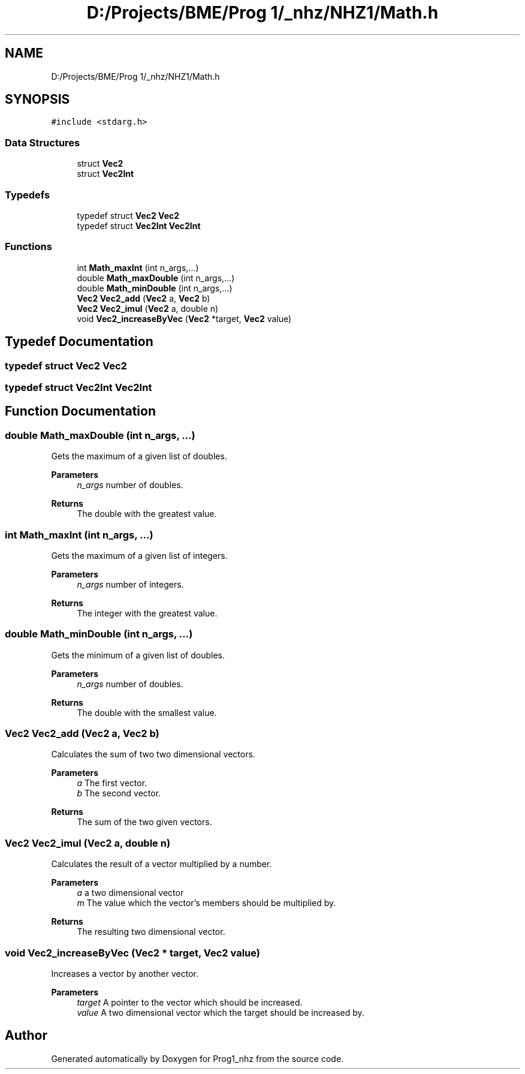 .TH "D:/Projects/BME/Prog 1/_nhz/NHZ1/Math.h" 3 "Sat Nov 27 2021" "Version 1.02" "Prog1_nhz" \" -*- nroff -*-
.ad l
.nh
.SH NAME
D:/Projects/BME/Prog 1/_nhz/NHZ1/Math.h
.SH SYNOPSIS
.br
.PP
\fC#include <stdarg\&.h>\fP
.br

.SS "Data Structures"

.in +1c
.ti -1c
.RI "struct \fBVec2\fP"
.br
.ti -1c
.RI "struct \fBVec2Int\fP"
.br
.in -1c
.SS "Typedefs"

.in +1c
.ti -1c
.RI "typedef struct \fBVec2\fP \fBVec2\fP"
.br
.ti -1c
.RI "typedef struct \fBVec2Int\fP \fBVec2Int\fP"
.br
.in -1c
.SS "Functions"

.in +1c
.ti -1c
.RI "int \fBMath_maxInt\fP (int n_args,\&.\&.\&.)"
.br
.ti -1c
.RI "double \fBMath_maxDouble\fP (int n_args,\&.\&.\&.)"
.br
.ti -1c
.RI "double \fBMath_minDouble\fP (int n_args,\&.\&.\&.)"
.br
.ti -1c
.RI "\fBVec2\fP \fBVec2_add\fP (\fBVec2\fP a, \fBVec2\fP b)"
.br
.ti -1c
.RI "\fBVec2\fP \fBVec2_imul\fP (\fBVec2\fP a, double n)"
.br
.ti -1c
.RI "void \fBVec2_increaseByVec\fP (\fBVec2\fP *target, \fBVec2\fP value)"
.br
.in -1c
.SH "Typedef Documentation"
.PP 
.SS "typedef struct \fBVec2\fP \fBVec2\fP"

.SS "typedef struct \fBVec2Int\fP \fBVec2Int\fP"

.SH "Function Documentation"
.PP 
.SS "double Math_maxDouble (int n_args,  \&.\&.\&.)"
Gets the maximum of a given list of doubles\&. 
.PP
\fBParameters\fP
.RS 4
\fIn_args\fP number of doubles\&. 
.RE
.PP
\fBReturns\fP
.RS 4
The double with the greatest value\&. 
.RE
.PP

.SS "int Math_maxInt (int n_args,  \&.\&.\&.)"
Gets the maximum of a given list of integers\&. 
.PP
\fBParameters\fP
.RS 4
\fIn_args\fP number of integers\&. 
.RE
.PP
\fBReturns\fP
.RS 4
The integer with the greatest value\&. 
.RE
.PP

.SS "double Math_minDouble (int n_args,  \&.\&.\&.)"
Gets the minimum of a given list of doubles\&. 
.PP
\fBParameters\fP
.RS 4
\fIn_args\fP number of doubles\&. 
.RE
.PP
\fBReturns\fP
.RS 4
The double with the smallest value\&. 
.RE
.PP

.SS "\fBVec2\fP Vec2_add (\fBVec2\fP a, \fBVec2\fP b)"
Calculates the sum of two two dimensional vectors\&. 
.PP
\fBParameters\fP
.RS 4
\fIa\fP The first vector\&. 
.br
\fIb\fP The second vector\&. 
.RE
.PP
\fBReturns\fP
.RS 4
The sum of the two given vectors\&. 
.RE
.PP

.SS "\fBVec2\fP Vec2_imul (\fBVec2\fP a, double n)"
Calculates the result of a vector multiplied by a number\&. 
.PP
\fBParameters\fP
.RS 4
\fIa\fP a two dimensional vector 
.br
\fIm\fP The value which the vector's members should be multiplied by\&. 
.RE
.PP
\fBReturns\fP
.RS 4
The resulting two dimensional vector\&. 
.RE
.PP

.SS "void Vec2_increaseByVec (\fBVec2\fP * target, \fBVec2\fP value)"
Increases a vector by another vector\&. 
.PP
\fBParameters\fP
.RS 4
\fItarget\fP A pointer to the vector which should be increased\&. 
.br
\fIvalue\fP A two dimensional vector which the target should be increased by\&. 
.RE
.PP

.SH "Author"
.PP 
Generated automatically by Doxygen for Prog1_nhz from the source code\&.
